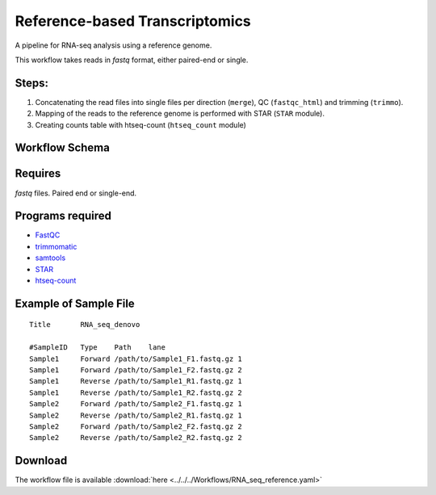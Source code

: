 Reference-based Transcriptomics 
-------------------------------

A pipeline for RNA-seq analysis using a reference genome.
    
This workflow takes reads in `fastq` format, either paired-end or single.

    
Steps:
~~~~~~~

1. Concatenating the read files into single files per direction (``merge``), QC (``fastqc_html``) and trimming (``trimmo``).
2. Mapping of the reads to the reference genome is performed with STAR (``STAR`` module).
3. Creating counts table with htseq-count (``htseq_count`` module)
    
Workflow Schema
~~~~~~~~~~~~~~~~

.. image:: RNA_seq_reference.png
   :alt: Reference-based RNA seq DAG

Requires
~~~~~~~~

`fastq` files. Paired end or single-end.

Programs required
~~~~~~~~~~~~~~~~~~

* `FastQC       <https://www.bioinformatics.babraham.ac.uk/projects/fastqc/>`_
* `trimmomatic  <http://www.usadellab.org/cms/?page=trimmomatic>`_
* `samtools     <http://www.htslib.org/>`_
* `STAR         <https://github.com/alexdobin/STAR>`_
* `htseq-count  <http://htseq.readthedocs.io/en/master/count.html>`_


Example of Sample File
~~~~~~~~~~~~~~~~~~~~~~

::

    Title	RNA_seq_denovo

    #SampleID	Type	Path    lane
    Sample1	Forward	/path/to/Sample1_F1.fastq.gz 1
    Sample1	Forward	/path/to/Sample1_F2.fastq.gz 2
    Sample1	Reverse	/path/to/Sample1_R1.fastq.gz 1
    Sample1	Reverse	/path/to/Sample1_R2.fastq.gz 2
    Sample2	Forward	/path/to/Sample2_F1.fastq.gz 1
    Sample2	Reverse	/path/to/Sample2_R1.fastq.gz 1
    Sample2	Forward	/path/to/Sample2_F2.fastq.gz 2
    Sample2	Reverse	/path/to/Sample2_R2.fastq.gz 2

Download
~~~~~~~~~

The workflow file is available :download:`here <../../../Workflows/RNA_seq_reference.yaml>`

